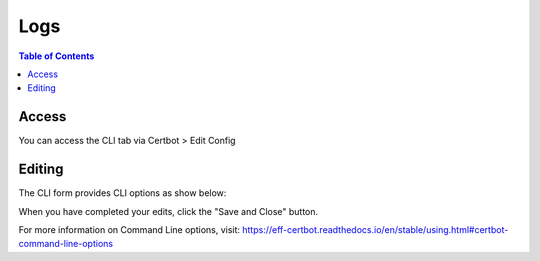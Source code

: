 .. This is a comment. Note how any initial comments are moved by
   transforms to after the document title, subtitle, and docinfo.

.. demo.rst from: http://docutils.sourceforge.net/docs/user/rst/demo.txt

.. |EXAMPLE| image:: static/yi_jing_01_chien.jpg
   :width: 1em

**********************
Logs
**********************

.. contents:: Table of Contents
Access
==================

You can access the CLI tab via Certbot > Edit Config

.. image:: certbot-cli-tab.png

Editing
================== 

The CLI form provides CLI options as show below:

.. image:: certbot-cli.png

When you have completed your edits, click the "Save and Close" button.

For more information on Command Line options, visit:
https://eff-certbot.readthedocs.io/en/stable/using.html#certbot-command-line-options

